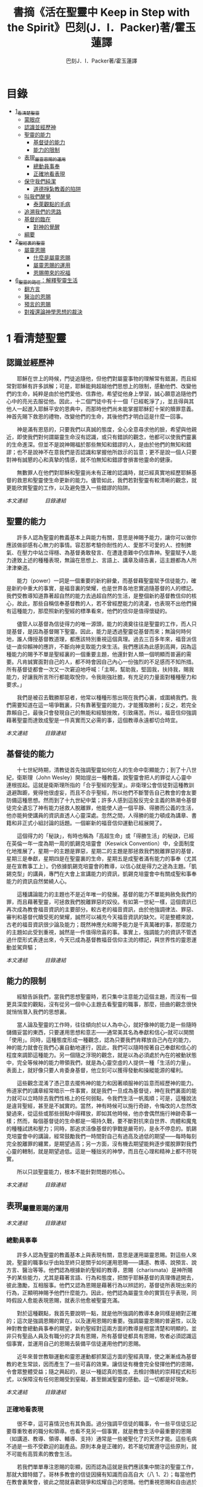 #+TITLE:書摘《活在聖靈中 Keep in Step with the Spirit》巴刻(J．I．Packer)著/霍玉蓮譯
#+AUTHOR:巴刻J．I．Packer著/霍玉蓮譯

* 目錄
 - [[#1_看清楚聖靈][1_看清楚聖靈]]
   - [[#蒙眼症][蒙眼症]]
   - [[#認識並經歷神][認識並經歷神]]
   - [[#聖靈的能力][聖靈的能力]]
     - [[#基督徒的能力][基督徒的能力]]
     - [[#能力的限制][能力的限制]]
   - [[#表現_屬靈恩賜的運用][表現_屬靈恩賜的運用]]
     - [[#總動員事奉][總動員事奉]]
     - [[#正確地看表現][正確地看表現]]
   - [[#保守我們純潔][保守我們純潔]]
     - [[#道德掙紮教義的陷阱][道德掙紮教義的陷阱]]
   - [[#叫我們醒覺][叫我們醒覺]]
     - [[#泰萊觀點的毛病][泰萊觀點的毛病]]
   - [[#追溯我們的思路][追溯我們的思路]]
   - [[#基督的臨在][基督的臨在]]
     - [[#對神的覺醒][對神的覺醒]]
   - [[#綱要][綱要]]
 - [[#2_聖經裏的聖靈][2_聖經裏的聖靈]]
   - [[#屬靈恩賜][屬靈恩賜]]
     - [[#什麼是屬靈恩賜][什麼是屬靈恩賜]]
     - [[#屬靈恩賜的運用][屬靈恩賜的運用]]
     - [[#恩賜帶來的祝福][恩賜帶來的祝福]]
 - [[#6_聖靈的路徑_解釋聖靈生活][6_聖靈的路徑：解釋聖靈生活]]
     - [[#翻方言][翻方言]]
     - [[#醫治的恩賜][醫治的恩賜]]
     - [[#預言的恩賜][預言的恩賜]]
     - [[#對複還論神學思想的裁決][對複還論神學思想的裁決]]


* 1 看清楚聖靈
** 認識並經歷神
　　耶穌在世上的時候，門徒追隨他，但他們對屬靈事物的理解常有錯漏，而且經常對耶穌有許多誤解；可是，耶穌能夠超越他們思想上的限制，感動他們、改變他們的生命，純粹是由於他們愛他、信靠他，希望從他身上學習，誠心願意追隨他們心中的亮光去服從他。因此，十二個門徒中有十一個「已經乾淨了」，並且得與其他人一起進入耶穌平安的恩典中，而那時他們尚未能掌握耶穌釘十架的贖罪意義。神首先賜下救恩的禮物，改變他們的生命，其後他們才明白這是什麼一回事。

　　神是滿有恩慈的，只要我們以真誠的態度，全心全意尋求他的臉，希望與他親近，即使我們對何謂屬靈生命沒有認識，或只有錯誤的觀念，他都可以使我們靈裏的生命進深。但並不是說神賜福於那些無知和錯謬的人，是由於他們的無知和錯謬；也不是說神不在意我們是否認識和掌握他所啟示的旨意；更不是說一個人只要對神有誠懇的心和真摯的情感，就不怕無知和錯謬會損害他靈命的健康。

　　無數罪人在他們對耶穌和聖靈尚未有正確的認識時，就已經真實地經歷耶穌基督的救恩和聖靈使生命更新的能力。儘管如此，我們若對聖靈有較清晰的觀念，就更能欣賞聖靈的工作，以及避免墮入一些錯謬的陷阱。

[[Keep_in_Step_With_the_Spirit__orig.org#認識並經歷神][本文連結]]　　　
[[Keep_in_Step_With_the_Spirit__notes.org#目錄][目錄連結]]

** 聖靈的能力
　　許多人認為聖靈的教義基本上與能力有關，意思是神賜予能力，讓你可以做你應該做卻感有心無力的事情。容忍那考驗你耐性的人、愛那不可愛的人、控制脾氣、在壓力中站立得穩、為基督勇敢發言、在遭逢患難中仍信靠神。聖靈賦予人能力達致上述的種種表現，無論在思想上、言語上、講章及禱告裏，這主題都為人所津津樂道。

　　能力（power）一詞是一個重要的新約辭彙，而基督藉聖靈賦予信徒能力，確是新約中重大的事實，是福音裏的榮耀，也是世界各地忠實追隨基督的人的標記。我們受教導知道靠著超自然的能力去過超自然的生活，是整個新約基督教信仰的核心，故此，那些自稱信奉基督教的人，若不曾經歷能力的澆灌，也表現不出他們擁有這種能力，那麼照新約聖經的標準看來，他們的信仰是值得懷疑的。

　　儘管人以基督為信徒得力的唯一源頭，能力的澆奠往往是聖靈的工作，而人只提基督，是因為基督賜下聖靈。因此，能力是透過聖靈從基督而來；無論何時何地，誰人傳授基督教道理，都應該特別重視這個真理。過去三百多年來，福音派信徒一直仰賴神的應許，不斷向神支取能力來生活。我們應該為此感到高興，因為這種能力的賜予不單是聖經裏的一個重要主題，他還針對人類一個明顯而普遍的需要。凡肯誠實面對自己的人，都不時會因自己內心一份強烈的不足感而不知所措。所有基督徒都會一次又一次窘迫地呼喊：「主啊，幫助我，堅固我，扶持我，賜我能力，好讓我所言所行都能取悅你，令我剛強壯膽，有充足的力量面對種種壓力和要求。」

　　我們是被召去戰勝那惡者，他常以種種形態出現在我們心裏，或圍繞我們。我們需要知道在這一場爭戰裏，只有靠著聖靈的能力，才能獲取勝利；反之，若完全靠賴自己，最後只會發現自己的無能和經驗挫敗，引致痛苦。所以，福音信仰強調藉著聖靈而達致成聖是一件真實而又必需的事，這個教導永遠都切合時宜。

[[Keep_in_Step_With_the_Spirit__orig.org#聖靈的能力][本文連結]]　　　
[[Keep_in_Step_With_the_Spirit__notes.org#目錄][目錄連結]]

** 基督徒的能力
　　十七世紀時期，清教徒首先強調聖靈如何在人的生命中彰顯能力；到了十八世紀，衛斯理（John Wesley）開始提出一種教義，說聖靈會把人的罪從人心靈中連根拔起。這就是衛斯理所指的「合乎聖經的聖潔」。非衛理公會信徒對這種教訓退避踟躕，覺得他很虛妄，而且不合乎聖經，所以他們不斷警告自己教會的會友要防備這種思想。然而到了十九世紀中葉；許多人感到這股反完全主義的熱潮令基督徒完全遺忘了神有能力拯救人脫離罪，他能使人過一個平靜、得勝而公義的生活，他亦能夠使講員的資訊直透人心靈深處。忽然之間，人得勝的能力頓成為講章、書籍和非正式小組討論的話題。一個嶄新的福音信仰運動已經展開了。

　　這個得力的「秘訣」，有時也稱為「高超生命」或「得勝生活」的秘訣，已經在英倫一年一度為期一周的凱錫克培靈會（Keswick Convention）中，全面制度化地推展了，星期一的主題是罪惡，星期二的主題是那拯救我們脫離罪惡的基督，星期三是奉獻，星期四是在聖靈裏的生命，星期五是成聖者滿有能力的事奉（尤其是在宣教事工上）。仍依據凱錫克培靈會的教導，以信心就是得力之途為主題。「凱錫克型」的講員，專門在大會上宣講能力的資訊，凱錫克培靈會中有關成聖和事奉能力的資訊自然縈繞人心。

　　這種講論能力的主題也不是近年唯一的發展。基督的能力不單能夠赦免我們的罪，而且藉著聖靈，可拯救我們脫離罪惡的奴役。有如第一世紀一樣，這個資訊已再次成為教會福音資訊的主要部分。較古老的福音資訊，由於他強調律法、罪惡、審判和基督代贖受死的榮耀，誠然可以補充今天福音資訊的缺欠。可是整體來說，古老的福音資訊很少論及能力；既然神應允和賜予能力是千真萬確的事，那麼能力的主題如此受到重視，誠然是一件值得欣喜的事。事實上，強調能力的資訊不管透過什麼形式表達出來，今天已成為基督教福音信仰主流的標記，與世界性的靈恩運動並駕齊驅；

[[Keep_in_Step_With_the_Spirit__orig.org#基督徒的能力][本文連結]]　　　
[[Keep_in_Step_With_the_Spirit__notes.org#目錄][目錄連結]]

** 能力的限制
　　經驗告訴我們，當我們思想聖靈時，若只集中注意能力這個主題，而沒有一個更具深度的觀點，沒有從另一個中心主題去看聖靈的職事，那麼，扭曲的觀念很快就悄悄潛入我們的思想裏。

　　當人論及聖靈的工作時，往往傾向於以人為中心，就好像神的能力是一些隨時儲備妥當的東西，只要運用思想和意志——通常美其名為奉獻和信心--就可以開關「使用」。同時，這種態度形成一種觀念，認為只要我們肯釋放自己內在的能力，神的能力就會在我們心裏自動地運行，因此，我們可以隨時按著自己奉獻和信心的程度來調節這種能力。另一個隨之浮現的觀念，就是以為必須處於內在的被動狀態中，完全等候神的能力帶領我們，就是為心靈空虛的人提供一種「生活的力量」。表面上，就好像只要人肯委身基督，他立刻可以獲得發動和操縱能源的權利。

　　這些觀念混淆了憑己意去擺佈神的能力和因著順服神的旨意而經歷神的能力。佈道家們的講章經常暗示一件事實，就是我們一旦成為基督徒，神在我們裏面的能力就可以立時除去我們性格上的任何弱點，令我們生活一帆風順；可是，這種說法是違背聖經，甚至是不誠實的。當然，神有時候可以施行奇跡，令悔改的人忽然改變過來，從這些或那些弱點中得釋放，即如其他時候，他亦會偶然施行神跡奇事一樣；然而，每個基督徒的生命都是一場持久戰，要不斷對抗來自世界、肉體和魔鬼的種種試誘和壓力；同時，那追求活像基督的爭戰是嚴苛的，是永不停息的。凱錫克培靈會中的講論，經常鼓勵我們一時間對自己有過高及過低的期望——每時每刻完全脫離罪的纏累，是期望過高；另一方面，沒有機去期望能夠逐步擺脫罪對我們心靈的轄制，就是期望過低。這是一種拙劣的神學，而且在心理和精神上都不符現實。

　　所以只談聖靈能力，根本不能針對問題的核心。

[[Keep_in_Step_With_the_Spirit__orig.org#能力的限制][本文連結]]　　　
[[Keep_in_Step_With_the_Spirit__notes.org#目錄][目錄連結]]

** 表現_屬靈恩賜的運用

[[Keep_in_Step_With_the_Spirit__orig.org#表現_屬靈恩賜的運用][本文連結]]　　　
[[Keep_in_Step_With_the_Spirit__notes.org#目錄][目錄連結]]

*** 總動員事奉
　　許多人認為聖靈的教義基本上與表現有關，意思是運用屬靈恩賜。對這些人來說，聖靈的職事似乎由始至終只是關乎如何運用恩賜——講道、教導、說預言、說方言、醫治等等。他們認為根據新約聖經的教導，恩賜（charismata）是神所賜予的某些能力，尤其是藉著言語、行為和態度，把關乎耶穌基督的真理傳遞開去，彼此激勵，互相服事。他們又認為恩賜是藉著行為以辨認的，基督徒所表現出來的行為，正顯明神賜予他們什麼能力。因此，他們認為屬靈生命的實質在乎表現，同時假設人愈能表現恩賜，就表示他愈被聖靈充滿。

　　對於這種觀點，我首先要說明一點，就是他所強調的教導本身同樣是絕對正確的；這次是強調恩賜的實在，以及運用恩賜的重要。強調屬靈恩賜的普遍性，以及神對教會總動員事奉的期望，新約聖經對這兩方面的教導是相當清楚和明顯的。並非只有聖品人員及有職分的才具有恩賜，所有基督徒都具有恩賜，牧者必須認識這個事實，並運用自己的恩賜去裝備平信徒運用他們的恩賜。

　　近年來普世教聯運動和靈恩運動都抓緊這方面的聖經真理，使之漸漸成為基督教的老生常談，因而產生了一些可喜的效果。讓信徒有機會完全發揮他們的恩賜，令會眾整體受益；隨之興起的，是以一種認真的態度，去檢討傳統的崇拜程式和形式，以保障沒有任何恩賜受到窒礙，甚至銷滅聖靈的感動。這一切都是好現象。

[[Keep_in_Step_With_the_Spirit__orig.org#總動員事奉][本文連結]]　　　
[[Keep_in_Step_With_the_Spirit__notes.org#目錄][目錄連結]]

*** 正確地看表現
　　很不幸，這可喜情況也有其負面。過分強調平信徒的職事，令一些平信徒忘記要尊重牧者的職分和領導。也看不見另一個事實，就是教會生活中最重要的恩賜（如講道、教導、領導、輔導、支持）通常是一些被聖化了的天然才能。這些毛病不過是一些不受歡迎的副產品。原則本身是正確的，若不能切實遵守這些原則，就不可能有高質素的教會生活。

　　若我們單單專注恩賜的彰顯，因而認為這就是我們應該集中關注的聖靈工作，那就大錯特錯了。哥林多教會的信徒因擁有知識而自高自大（八 1、2）；每當他們在教會裏聚會，彼此之間就喜歡競爭和炫耀自己的恩賜。他們重視恩賜和自由過於公義、愛心和事奉；保羅說這樣的價值觀是錯誤的。

　　哥林多信徒因著自己的知識和恩賜，以為自己是「屬靈的」；可是，真正屬靈的質素是屬乎道德的。那遠勝哥林多信徒一切最可誇表現的「更妙之道」，就是愛。一個人可以有很好的表現，使他人靈性得益，但他本人卻沒有因著真正認識神，經歷聖靈在他心內動工所帶來的內在更新。彰顯聖靈的恩賜表現，與聖靈所結的果子，完全是兩回事；屬靈恩賜只屬於頭腦上或理解上的，不管是普通恩賜或特殊恩賜，都不能在心靈裏占一席位。
意志、情感和良心都與這些恩賜無關，因此，這些恩賜無法改變心靈。

　　在整本新約聖經裏，每逢提及神在人生命中的工作，著眼點往往是倫理道德，而不是靈恩方面的。那真正要緊的是活像基督（不是在恩賜上像基督，而是在愛心、謙卑、順服神的旨意、對別人的需要敏感等各方面像他）。任何把屬靈恩賜（奔走和辦事的能力和意願）看為比屬靈果子（在個人生命中像基督的品格）更重要的心態，在屬靈上都是方向錯誤的，需要矯正。最佳的矯正良藥就是重新調校我們對聖靈工作的觀點。

[[Keep_in_Step_With_the_Spirit__orig.org#正確地看表現][本文連結]]　　　
[[Keep_in_Step_With_the_Spirit__notes.org#目錄][目錄連結]]

** 保守我們純潔
　　有些人將聖靈的教義集中在「潔淨」（purifying）和「淨化」（purgation）之上。對他們來說，問題的核心並非經歷聖靈的能力，也非在乎基督徒對外的表現，反而是我們內心的爭戰，在追求聖潔的過程中如何對抗罪惡，尋求聖靈的幫助，保守我們純潔，不受玷污。

　　聖靈使基督徒醒覺到自己的罪汙，並為此感到羞慚，又激勵我們去「……潔淨自己除去身體、靈魂一切的汙穢，敬畏神，得以成聖。」（林後七 1）。基督徒在現世對純潔生命的追求，意味著他們長遠下去一種自覺的矛盾和掙紮，並常會感到成績未達理想；「因為情欲和聖靈相爭，聖靈和情欲相爭，這兩個是彼此相敵，使你們不能作所願意作的。」（加五 17）他在生活中認識到他所作的一切其實可以並且應該做得更好：在每一次嘗試之後，在每一個行動之後，他往往看見他在動機上、在表現上，都有許多可以改善之處。

　　當然，這不是說他永不會達到任何程度的義，保羅並非預料基督徒生命是經常完全失敗的，反而，他期望這是不斷的道德成長。「……當順著聖靈而行，就不放縱肉體的情欲了。」期望信徒努力向前，養成聖潔的習慣，積極操練自己，學像基督。意思是說，一些他從前愛做的事，如今放棄不作。現在，他要追隨自己心靈裏所感受到屬於聖靈的意願，而不陷溺在肉體的情欲中。基督徒生命必須是公義的生命，這正是他悔改和重生的自然流露，也是基本的要求。

　　活在聖靈中的基督徒，會不斷發現他的生命尚未達致本來應有的美善；他經常要面對重重障礙和限制，以及自己扭曲的天性背道而馳的拉扯，他正在打一場前所未有的硬仗；同時，即使是他最好的行為，也不免犯上動機上的罪；他亦發現他每日的生活充滿汙點，他必須每時每刻仰賴神在基督裏的赦罪恩典，否則他就會在罪中失喪；同時，他也認識到自己心靈的軟弱和善變，需要經常求告聖靈賜給他力量，使他在這場內在的鬥爭中能堅持到底。

[[Keep_in_Step_With_the_Spirit__orig.org#保守我們純潔][本文連結]]　　　
[[Keep_in_Step_With_the_Spirit__notes.org#目錄][目錄連結]]

*** 道德掙紮教義的陷阱
　　經驗告訴我們，當信徒以道德掙紮作為他們思想聖靈的重點時，常會被許多陷阱圍繞。他們會漸漸變成律法主義者，常常為自己和別人定下嚴格的規例，好讓自己對不相干的事情毫不染指，又給自己和別人強加一些呆板並約束性的行為模式，作為抵抗屬世潮流的堡壘，並且大大強調遵守這些人為禁忌的重要。他們注重提防那能污染人的事情，以及毫不妥協地堅守原則，多於注重實踐基督的愛；他們變得小題大造，沒有喜樂，終日內省，陷溺於懊悔自己心靈的腐朽，滋長出灰暗冷漠的人生觀。這種種態度可說是屬靈的神經衰弱症，他們歪曲、損害並削弱聖靈使人成聖的工作，因此實際上使聖靈在我們生命中的工作蒙上汙點。

　　這些心態通常是累積了種種因素構成的，諸如天生的性情、早年的教育和訓練，以及因害羞或缺乏安全感而形成的吹毛求疵習慣、低下的自我形象，甚至或者真正的自我憎厭，一些內向的教會文化和社群，都可以導致上述的情況。聖靈認識不足，也經常是一個原因。

[[Keep_in_Step_With_the_Spirit__orig.org#道德掙紮教義的陷阱][本文連結]]　　　
[[Keep_in_Step_With_the_Spirit__notes.org#目錄][目錄連結]]

** 叫我們醒覺
　　第四種看法，認為聖靈的職事基本上就是呈示，就是促使我們醒覺到一些事情。

　　泰萊視聖靈為聖經中一個代表神聖「交流」的名字，他喚起人對物、對己、對他人，以及對神的醒覺，催促我們作出種種抉擇，這些抉擇有時更要求我們作出自我犧牲。自五旬節以來，聖靈持續不斷的工作，就是使個別人覺醒到耶穌的神性，以致他們的生命能活出耶穌在加略山上為罪受死的自我犧牲精神。聖靈要召喚人對這個覺醒作出回應，他在心志相同的人群中所進行的工作最為有效。

　　泰萊從沒有忘記我們是人——罪惡、愚昧、多變、混亂的人——，而聖靈是我們神聖的主，他在我們心裏的工作是超過我們心思所能理解的。他的觀點由始至終都以神為中心。泰萊認識到聖靈不是神賜給我們的一種興奮劑，他不是任由我們操縱和支配的。聖靈是我們神聖的主，他在我們心裏的工作是超過我們心思所能理解的。泰萊不容許我們專注浸裏在我們內裏與罪惡的爭戰中，因為他看見聖靈經常把我們的注意力往上往外導引，叫我們以神、耶穌基督及其他人的事為念。

　　因此，泰萊一方面強調每個人在神面前的獨特性（醒覺是屬於個人的事情），另一方面，他的整體取向始終以小組、教會和社區作主導。對於「自發和出於超理性反應」的靈息表現——表現在醫治、方言，尤其是預言的恩賜上——，泰萊用全人的觀念去解釋這些表現：人不是只懂得作理性分析；整個人的各方面都是聖靈工作的範疇。

[[Keep_in_Step_With_the_Spirit__orig.org#叫我們醒覺][本文連結]]　　　
[[Keep_in_Step_With_the_Spirit__notes.org#目錄][目錄連結]]

*** 泰萊觀點的毛病

[[Keep_in_Step_With_the_Spirit__orig.org#泰萊觀點的毛病][本文連結]]　　　
[[Keep_in_Step_With_the_Spirit__notes.org#目錄][目錄連結]]

** 追溯我們的思路

　　許多人對聖靈的觀點雖然未至完全虛假，但肯定是含糊不清和不夠真實的，有時構成威脅、窒礙聖靈，使我們無力叫聖靈得著榮耀。故此，當務之急，就是更清楚地認識聖靈。

　　我們探討了目前四個關於聖靈職事並極具影響力的主要觀念：生活的力量（power）、事奉上的表現（performance）、行為和動機的純潔（purity）和驅使我們作決定的呈示（presentation）。這幾點事實上是未夠徹底的，可以再加多幾項：辨識力（perception）、催迫（push or pull) 和個性（personhood）。有些人實在以為聖靈主要和獨特的工作只是幫助人提高知覺（辨識力），另一些人，他們忘記了在我們墮落的人性裏那些不受約束的本能、被壓抑的理智及種種複雜病態的妄想如何會被自然界和撒但隨便利用，竟然把聖靈的感動等同於人內心的渴求（一些拉力或催迫），尤其當這些渴求與一些突然、強烈而又重複地出現的視覺和聽覺意象（如幻影、聲音、異夢）相連時，他們就更加確信是聖靈的感動。另一些人聲稱聖靈主要工作是幫助人領會自己獨特個性的奧秘、別人的價值，及對真誠關係的需要。

　　縈繞心間、擺脫不掉的思想、意念不一定源自神；撒但同樣精於製造使人擺脫不了的衝動，正如他能操縱並加強那些發自我們扭曲了的天性的衝動一樣。故此，對於一些突如其來佔據心神的思想，我們必須仔細檢討（最好是請教別人）然後才下結論，斷定他們是否從神的靈而來。其實，這些思想纏擾心神，叫人擺脫不了，已顯示出他們多半不是源於神的靈了。其實，自基督來了，聖靈的中心職事是幫助人與基督建立更密切的團契。無疑，因著普通恩典（common grace），聖靈會在世俗和異教的場合中提高人的辨識力和敏感度，但這從來不是聖靈工作的中心。

[[Keep_in_Step_With_the_Spirit__orig.org#追溯我們的思路][本文連結]]　　　
[[Keep_in_Step_With_the_Spirit__notes.org#目錄][目錄連結]]

** 基督的臨在
　　自從使徒行傳第二章五旬節事件以來，聖靈就一直賦予人能力、扶助人、潔淨人，並且引領世世代代的罪人去面對神。聖靈這樣做是要叫人認識基督、愛他、信靠他、尊崇他和讚美他；這是聖靈一貫的目標和目的，也是父神的目標和目的。至終來說，這就是聖靈新約職事的全部內容。

　　聖經中提到，神「與他們同在」，往往是指他賜下祝福的，當然有些時候是指追討罪債，使人們醒悟到他們的行為令他不悅。在新約底下，聖靈那獨特、恒常而又基要的職事，就是在信徒中間體現基督——意思是說，讓他們領會基督與他們同在，作為他們的救主、生命之主和神，也讓他們知道有三件持續的事。

　　首先，聖靈向我們呈示活著的主耶穌，讓我們認識這位元創造主以及這位朋友，好叫我們可以選擇那犧牲的道路，以回應他的愛和呼召。

　　第二，離開人性的自私，踏上像基督的人生道路，去過一種公義、忠心事奉、戰勝罪惡的生活，愈來愈像耶穌。

　　第三，聖靈使我們肯定自己被神所愛、已蒙救贖，使信徒心中綻放出感恩、喜悅、盼望、信心——這就是確據。

[[Keep_in_Step_With_the_Spirit__orig.org#基督的臨在][本文連結]]　　　
[[Keep_in_Step_With_the_Spirit__notes.org#目錄][目錄連結]]

*** 對神的覺醒
　　從整本聖經來看，認識神的同在意味著兩重的覺醒。首先，我們醒覺神在那裏：那位客觀地真實存在的創造主；每個人的前途，不論是禍是福，都全在他手裏。第二，我們醒覺到神在這裏，他已經就近我們，對我們說話，鑒察我們，顯露我們的弱點、罪惡和罪咎，使我們降卑，同時又用他的赦免和應許提升我們。

[[Keep_in_Step_With_the_Spirit__orig.org#對神的覺醒][本文連結]]　　　
[[Keep_in_Step_With_the_Spirit__notes.org#目錄][目錄連結]]

** 綱要
　　單單思想聖靈在我們生命中的工作，容易變得以人為中心，以經驗作根據，又毫無準則。我們需要進一步探討這些記述如何配合他們對神、他的工作和他的真理的整套觀念。今天能幫助我們活在聖靈中的，並不是一些叫我們向聖靈敞開心懷的勸勉——這方面的勸勉我們已足夠有餘了；反之，我們所缺乏的，是對聖靈工作有一套整全的觀念，能充分瞭解聖靈在教會、小組及個人生命中那自由、不受羈絆及多種形式的運行。

　　聖靈所作的，就是藉著宣告，叫子得榮耀，引導我們作出回應，存崇敬的心去榮耀子，使父的喜樂增加。「聖靈論」（pneumatology）一方面闡釋，父的旨意是要子被認識、被愛、受尊崇、受讚美，並在萬物中居首位；同時另一方面，透過賜下聖靈，子應許與他的子民同在，從今直到永遠。

[[Keep_in_Step_With_the_Spirit__orig.org#綱要][本文連結]]　　　
[[Keep_in_Step_With_the_Spirit__notes.org#目錄][目錄連結]]

* 2_聖經裏的聖靈

** 屬靈恩賜

[[Keep_in_Step_With_the_Spirit__notes.org#目錄][目錄連結]]

*** 什麼是屬靈恩賜
　　我們說恩賜從聖靈而來，然而我們仍舊認為恩賜是「才幹」，或者是超自然的新穎技倆。我們尚未習慣以教會的元首基督及他目前從天上在我們當中進行的工作來給恩賜下定義。保羅或其他新約聖經作者，都沒有為我們界定何謂屬靈恩賜，但保羅聲稱運用恩賜能使人得著造就，這正好反映出他對恩賜的看法。在保羅看來，造就是對基督並與他有關的各方面有愈來愈深入和豐富的認識，而個人與他的關係更漸趨完美。因此，我們給屬靈恩賜下的定義，必須以基督為根據。

[[Keep_in_Step_With_the_Spirit__orig.org#什麼是屬靈恩賜][本文連結]]　　　
[[Keep_in_Step_With_the_Spirit__notes.org#目錄][目錄連結]]

*** 屬靈恩賜的運用
　　我們運用屬靈恩賜，無非是基督藉著他的身體去事奉他的身體，事奉天父，事奉全人類。基督從天上使用基督徒作為他的嘴、他的手、他的腳，甚至他的笑容；他藉著我們——他的子民——此時在世上說話、行動、與人相會、去愛和拯救若其他基督徒給我們諒解和鼓勵，在我們有需要的時候幫助我們，無論採用什麼形式，其實都是基督親自工作，透過他們帶給我們這些益處。

[[Keep_in_Step_With_the_Spirit__orig.org#屬靈恩賜的運用][本文連結]]　　　
[[Keep_in_Step_With_the_Spirit__notes.org#目錄][目錄連結]]

*** 恩賜帶來的祝福
　　恩賜（chartsmata）的定義，是表彰基督的能力表現。惟有那些被神使用去造就信徒的能力，才稱得上是恩賜。當我們說基督徒有恩賜時，意思並不是說他們在什麼方面顯赫出眾或很有效率，而是神已經很明顯地使用他們某方面的能力來造就人。這使我們確信他將來也會繼續這樣使用他們。我們需要把人辦事的能力和神賜福的特權清楚劃分，因為構成恩賜的，是我們的才能被神使用，而不是才能本身。若然我們所作的不能經常為他人或自己帶來可辨認的屬靈益處，我們便不要將自己處事的能力誤以為屬靈恩賜。

　　不可以單單憑表現來界定恩賜（charisma），恩賜的定義必需包括神與人的關係，神在基督裏透過恩賜建立信徒；否則，即使所謂「恩賜」在形式上與真正屬靈能力的彰顯一模一樣，也只能算是屬肉體而不是屬靈能力的彰顯。

[[Keep_in_Step_With_the_Spirit__orig.org#恩賜帶來的祝福][本文連結]]　　　
[[Keep_in_Step_With_the_Spirit__notes.org#目錄][目錄連結]]

* 6_聖靈的路徑_解釋聖靈生活

　　對於獨特的靈恩經驗，我們怎樣以神的概念來解釋他呢？一方面可從其中心的信念及倫理上的果子而得出結論，認定神在他們中間，另方面，又發現「靈恩派」和「非靈恩派」的屬靈氣質比我們有時候所在意到的更加相近。倘若靈恩社群中的典型屬靈經驗是沒有基督在其中、沒有愛心和驕傲自負的，那麼，我們的疑問就不會出現。然而我們必需面對一個事實，靈息運動用以解釋其自稱擁有的特色的一個最普遍宣告的神學觀念，是十分不合乎聖經的。

　　沒有任何經驗單憑這經驗的發生本身就可證實是從神而來，一個經驗若是出於神恩典的賜予，他在聖經真理的試驗下，必能證明在其中心有一種加強了的醒覺——對於關乎神的一些啟示的真理的醒覺，以及對於我們作為受造物、罪人、受益人、信徒、養子、被買贖的僕人，及在其他各種身分下與神的關係，有強烈的醒覺。以這個標準去量度靈恩派經驗，發現他們在這一點上沒有缺失。可是，當這些經驗被用來印證某些誤解聖經的信念時，我們就只剩下兩個選擇：一是排斥這些經驗，否則，就重新給他們神學上的闡釋，表明這些經驗實際證實和確定的真理，與靈恩信徒所以為的有所不同。無論如何，我從靈恩經驗裏看見神在其中工作，因此，我大膽作出第二個選擇——就是嘗試重新建構其神學觀念。

　　傳統五旬節派對靈恩經驗的說明，是我曾經稱之為復還論的觀點，他們將使徒行傳第二章所形容門徒在五旬節的經驗，以及哥林多前書十二至十四章所形容哥林多教會的經驗，看為今日基督徒應該追求的標準規範、理想和目標。這經驗一旦臨到，他就被提升，而且通常會說方言，作為內在已發生了的經驗的外在印記。若我們接受上述的觀點，這觀點會迫使我們評價非靈恩派基督教——即是，那些不認識或不尋求悔改後聖靈施洗的基督教信仰——為低下門徑、次等，並欠缺了一些重要的東西；可是，其次，這觀點不能從聖經中成立，因為這觀點不能前後貫徹地解答一些從聖經引伸出來的反問，例如以下三條問題。

[[Keep_in_Step_With_the_Spirit__orig.org#6_聖靈的路徑_解釋聖靈生活][本文連結]]　　　
[[Keep_in_Step_With_the_Spirit__notes.org#目錄][目錄連結]]

** 翻方言
　　在我來看，有關翻方言這問題，似乎是最莫衷一是的。從保羅的話看來，他顯然認為哥林多信徒的方言是帶有可翻出來的意義的（—四 19-13），而今天的翻方言者對今天的方言亦有相同的假設，把他們對方言的解釋視為方言的實際翻譯。

　　那些流暢、肯定而又自然流露出來的解釋，後來卻被證實是千篇一律、含糊不清和無所傳達的。我不會妄自憑幾句翻譯錯誤的例子作為基礎，去全盤否定所有方言的解釋，看他們為虛妄的，同時，我同意撒瑪連（Samarin）的意見，他認為說方言加上翻方言的宗教儀式所產生的團結友愛本身可以是有價值的。 29 但我想，因此就假設我們已重獲保羅所說的翻方言恩賜，卻是十分危險的。無他，事實的證據委實太不肯定了。

　　賀其馬提出當說方言帶來祝福的時候，祝福的源頭「並不是方言本身，而是說方言時候的心境，或者說……在方言說出之先，一顆尋求更多被聖靈充滿的心。」 同樣，翻方言也可以帶來祝福，是由於他傳達了聖經的激勵。

[[Keep_in_Step_With_the_Spirit__orig.org#翻方言][本文連結]]　　　
[[Keep_in_Step_With_the_Spirit__notes.org#目錄][目錄連結]]

** 醫治的恩賜
　　靈恩派的醫治職事能否令人信服地與哥林多前書第十二章二十八及三十節描述的醫治恩賜等同呢？當然不可以。

　　耶穌和門徒是直接用他們的話或者他們的撫摸來醫治的。然後，病者立即得醫治。身體上的殘缺，以及功能性、徵候的和心理引致身心上的疾病，一概獲得醫治。有時候，他們叫死了多天的人復活。他們醫治一大群人，並且沒有任何記載說他們嘗試醫治而結果失敗的。再者，他們醫治的結果是持久的；沒有任何跡象顯示得醫治者後來舊病復發。對於現今那些為病者禱告的人的職事，他們當中沒有一人有上述如此驕人的成績。

　　在使徒時代，醫治的恩賜比起現今靈恩派信徒看來擁有的醫治恩賜，在本質上是更超越的，這並不等如說在這些人的職事裏，新約時期的醫治恩賜又重新出現。

[[Keep_in_Step_With_the_Spirit__orig.org#醫治的恩賜][本文連結]]　　　
[[Keep_in_Step_With_the_Spirit__notes.org#目錄][目錄連結]]

** 預言的恩賜
　　「靈恩派的預言能否確實被視為新約表記恩賜的復興？」當然不可以。

　　首先，彼得在五旬節曾經引述約珥的預言，說預言原則上是一項普世性的基督徙活動。

　　第二，先知職事的精髓意味著將啟示的真理應用出來，而不是增加神的啟示。一如舊約先知傳講律法，呼籲以色列人面對神與他們所立的約的順服要求，不然，就要受咒詛，同樣，新約先知傳講福音和信心的生命，看來是為了叫人悔改，造就人和鼓勵人。同理，任何藉言語加強聖經教導，以應用於聽者身上的方式，在今日大概可以正確地稱之為預言。

　　第三，保羅指導信眾在聚會中聽基督徒先知說話時，該「……慎思明辨」（林前一四 29），可見新約裏潛在的普世性預言，並非絕無謬誤，至少也有斟酌的餘地。意思是，我們要用辨識力來聆聽。

　　最後，預言應對人的行為產生的唯一影響，就是驅使人作好心理準備，以迎接預言的應驗，同時也準備好面對預言的不應驗。可是，行動的準則，必須是神啟示的話語和靠這話語管理生命的智慧。

　　我們應該明白到其實自有教會以來，預言一直不斷展現在每一篇發人深省，並切合聽眾需要的講章或非正式的「訊息」內。不論何時何地，只要聖經真理被真誠地傳講出來——意思是，真理被講解、詮釋和應用，不論是在講壇上或是非正式的分享——，就已經是預言了。然而，為此以為這種表現本質上與基督徒一貫為人所熟悉的（正式與非正式的）鼓勵和勸誡截然不同，從而把他認定為新約表記恩賜在今天的復蘇，這樣的想法是不正確的。

[[Keep_in_Step_With_the_Spirit__orig.org#預言的恩賜][本文連結]]　　　
[[Keep_in_Step_With_the_Spirit__notes.org#目錄][目錄連結]]

** 對複還論神學思想的裁決
　　我們不能憑以上任何證據，而叫人信服地總結說，新約原初的靈恩經驗，消失了一段長時間之後，已經原原本本的再次賜給教會了。亦無需對以下可能根本沒有答案的問題表達意見，就是到底神在使徒職事完結之後，撤回所謂表記恩賜，是否代表他在任何情況底下都不會把這恩賜恢復呢？

　　如果團體相信，標準的信徒經驗應該以使徒行傳第二章使徒的經驗為典範，對神自己、他在基督裏的愛和他賜予的能力（聖靈的膏抹）有一種更深的體會，並得著說方言的能力，那麼，團體的成員肯定會追尋且「尋獲」這種經驗。

[[Keep_in_Step_With_the_Spirit__orig.org#對複還論神學思想的裁決][本文連結]]　　　
[[Keep_in_Step_With_the_Spirit__notes.org#目錄][目錄連結]]



